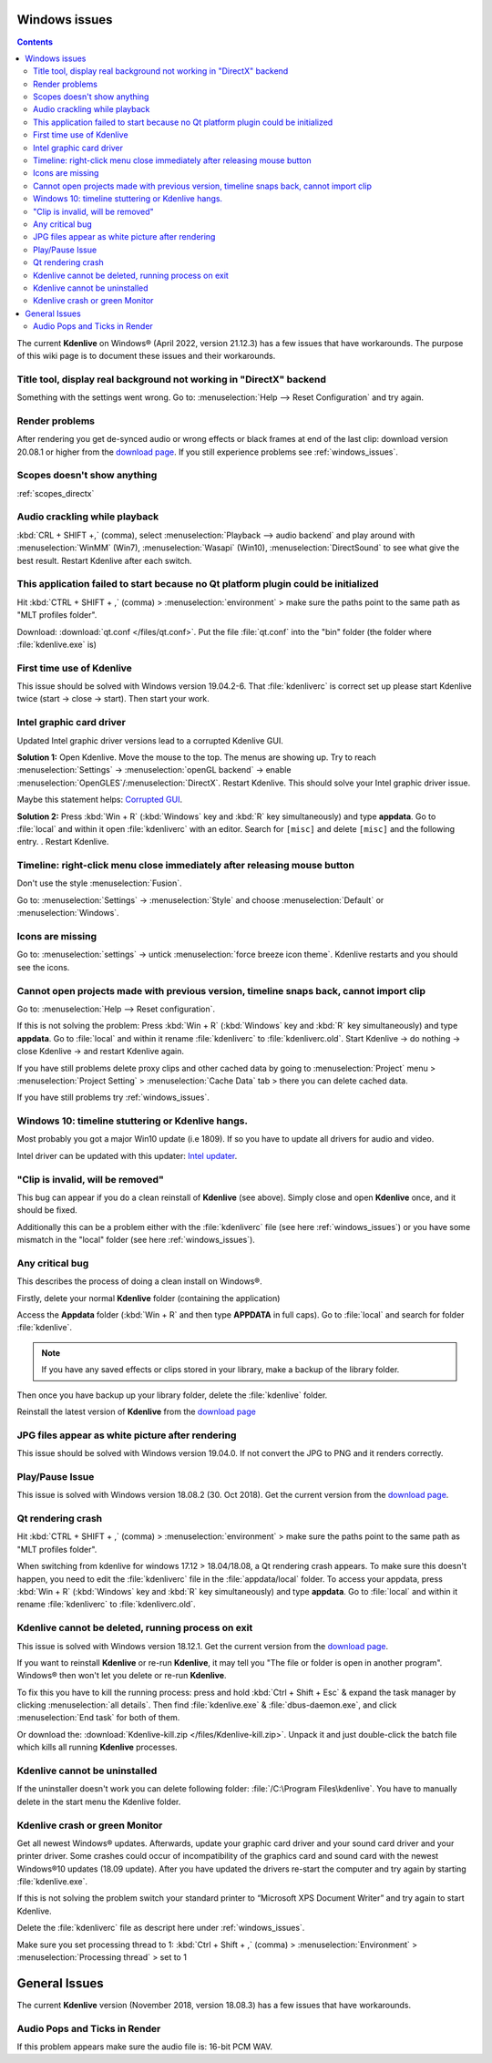 .. meta::
   :description: The Kdenlive User Manual
   :keywords: KDE, Kdenlive, documentation, user manual, video editor, open source, free, help, learn, Windows workaround, problem solving

.. metadata-placeholder

   :authors: - Claus Christensen
             - Yuri Chornoivan
             - TheMickyRosen-Left (https://userbase.kde.org/User:TheMickyRosen-Left)
             - Carl Schwan <carl@carlschwan.eu>
             - Eugen Mohr

   :license: Creative Commons License SA 4.0


.. _windows_issues:

Windows issues
==============

.. contents::

The current **Kdenlive** on Windows® (April 2022, version 21.12.3) has a few issues that have workarounds. The purpose of this wiki page is to document these issues and their workarounds.

.. _reset_configuration:

Title tool, display real background not working in "DirectX" backend
--------------------------------------------------------------------

Something with the settings went wrong. Go to: :menuselection:`Help --> Reset Configuration` and try again.


Render problems
---------------

After rendering you get de-synced audio or wrong effects or black frames at end of the last clip: download version 20.08.1 or higher from the `download page <https://kdenlive.org/en/download>`_. If you still experience problems see :ref:`windows_issues`.

Scopes doesn't show anything
----------------------------

:ref:`scopes_directx` 


Audio crackling while playback
------------------------------
:kbd:`CRL + SHIFT +,` (comma), select :menuselection:`Playback --> audio backend` and play around with :menuselection:`WinMM` (Win7), :menuselection:`Wasapi` (Win10), :menuselection:`DirectSound` to see what give the best result. Restart Kdenlive after each switch.


This application failed to start because no Qt platform plugin could be initialized
-----------------------------------------------------------------------------------

Hit :kbd:`CTRL + SHIFT + ,` (comma) > :menuselection:`environment` > make sure the paths point to the same path as "MLT profiles folder".

Download: :download:`qt.conf </files/qt.conf>`. Put the file :file:`qt.conf` into the "bin" folder (the folder where :file:`kdenlive.exe` is)


First time use of Kdenlive
--------------------------

This issue should be solved with Windows version 19.04.2-6. That :file:`kdenliverc` is correct set up please start Kdenlive twice (start -> close -> start). Then start your work.


Intel graphic card driver
-------------------------

Updated Intel graphic driver versions lead to a corrupted Kdenlive GUI.

**Solution 1:** Open Kdenlive. Move the mouse to the top. The menus are showing up. Try to reach :menuselection:`Settings` -> :menuselection:`openGL backend` -> enable :menuselection:`OpenGLES`/:menuselection:`DirectX`. Restart Kdenlive. This should solve your Intel graphic driver issue.

Maybe this statement helps: `Corrupted GUI <https://forum.kde.org/viewtopic.php?f=265&t=161309#p425882>`_.


**Solution 2:** Press :kbd:`Win + R` (:kbd:`Windows` key and :kbd:`R` key simultaneously) and type **appdata**. Go to :file:`local` and within it open :file:`kdenliverc` with an editor. Search for ``[misc]`` and delete ``[misc]`` and the following entry.
. Restart Kdenlive.


.. _style:

Timeline: right-click menu close immediately after releasing mouse button
-------------------------------------------------------------------------

Don't use the style :menuselection:`Fusion`.


Go to: :menuselection:`Settings` -> :menuselection:`Style` and choose :menuselection:`Default` or :menuselection:`Windows`.

.. _force_breeze_icon_theme:

Icons are missing
-----------------

Go to: :menuselection:`settings` -> untick :menuselection:`force breeze icon theme`. Kdenlive restarts and you should see the icons.


Cannot open projects made with previous version, timeline snaps back, cannot import clip
----------------------------------------------------------------------------------------

Go to: :menuselection:`Help --> Reset configuration`. 


If this is not solving the problem: Press :kbd:`Win + R` (:kbd:`Windows` key and :kbd:`R` key simultaneously) and type **appdata**. Go to :file:`local` and within it rename :file:`kdenliverc` to :file:`kdenliverc.old`. Start Kdenlive -> do nothing -> close Kdenlive -> and restart Kdenlive again.


If you have still problems delete proxy clips and other cached data by going to :menuselection:`Project` menu > :menuselection:`Project Setting` > :menuselection:`Cache Data` tab > there you can delete cached data.


If you have still problems try :ref:`windows_issues`.


Windows 10: timeline stuttering or Kdenlive hangs.
--------------------------------------------------

Most probably you got a major Win10 update (i.e 1809). If so you have to update all drivers for audio and video.
   
Intel driver can be updated with this updater: `Intel updater <https://downloadcenter.intel.com/en/download/28425/Intel-Driver-Support-Assistant>`_.


"Clip is invalid, will be removed"
----------------------------------

This bug can appear if you do a clean reinstall of **Kdenlive** (see above). Simply close and open **Kdenlive** once, and it should be fixed.


Additionally this can be a problem either with the :file:`kdenliverc` file (see here :ref:`windows_issues`) or you have some mismatch in the "local" folder (see here :ref:`windows_issues`).


Any critical bug
----------------

This describes the process of doing a clean install on Windows®.


Firstly, delete your normal **Kdenlive** folder (containing the application)


Access the **Appdata** folder (:kbd:`Win + R` and then type **APPDATA** in full caps). Go to :file:`local` and search for folder :file:`kdenlive`.


.. note::

  If you have any saved effects or clips stored in your library, make a backup of the library folder.


Then once you have backup up your library folder, delete the :file:`kdenlive` folder.


Reinstall the latest version of **Kdenlive** from the `download page <https://kdenlive.org/en/download>`_


JPG files appear as white picture after rendering
-------------------------------------------------

This issue should be solved with Windows version 19.04.0. If not convert the JPG to PNG and it renders correctly.


Play/Pause Issue
----------------

This issue is solved with Windows version 18.08.2 (30. Oct 2018). Get the current version from the `download page <https://kdenlive.org/en/download>`_.


Qt rendering crash
------------------

Hit :kbd:`CTRL + SHIFT + ,` (comma) > :menuselection:`environment` > make sure the paths point to the same path as "MLT profiles folder".


When switching from kdenlive for windows 17.12 > 18.04/18.08, a Qt rendering crash appears. To make sure this doesn't happen, you need to edit the :file:`kdenliverc` file in the :file:`appdata/local` folder. To access your appdata, press :kbd:`Win + R` (:kbd:`Windows` key and :kbd:`R` key simultaneously) and type **appdata**. Go to :file:`local` and within it rename :file:`kdenliverc` to :file:`kdenliverc.old`.


Kdenlive cannot be deleted, running process on exit
---------------------------------------------------

This issue is solved with Windows version 18.12.1. Get the current version from the `download page <https://kdenlive.org/en/download>`_.


If you want to reinstall **Kdenlive** or re-run **Kdenlive**, it may tell you "The file or folder is open in another program". Windows® then won't let you delete or re-run **Kdenlive**.


To fix this you have to kill the running process: press and hold :kbd:`Ctrl + Shift + Esc` &  expand the task manager by clicking :menuselection:`all details`. Then find :file:`kdenlive.exe` &  :file:`dbus-daemon.exe`, and click :menuselection:`End task` for both of them.


Or download the: :download:`Kdenlive-kill.zip </files/Kdenlive-kill.zip>`. Unpack it and just double-click the batch file which kills all running **Kdenlive** processes.


Kdenlive cannot be uninstalled
------------------------------

If the uninstaller doesn't work you can delete following folder: :file:`/C:\Program Files\kdenlive`.
You have to manually delete in the start menu the Kdenlive folder.


Kdenlive crash or green Monitor
-------------------------------

Get all newest Windows® updates. Afterwards, update your graphic card driver and your sound card driver and your printer driver.
Some crashes could occur of incompatibility of the graphics card and sound card with the newest Windows®10 updates (18.09 update).
After you have updated the drivers re-start the computer and try again by starting :file:`kdenlive.exe`.


If this is not solving the problem switch your standard printer to “Microsoft XPS Document Writer” and try again to start Kdenlive.


Delete the :file:`kdenliverc` file as descript here under :ref:`windows_issues`.


Make sure you set processing thread to 1: :kbd:`Ctrl + Shift + ,` (comma) > :menuselection:`Environment` > :menuselection:`Processing thread` > set to 1


General Issues
==============

The current **Kdenlive** version (November 2018, version 18.08.3) has a few issues that have workarounds. 


Audio Pops and Ticks in Render
------------------------------

If this problem appears make sure the audio file is: 16-bit PCM WAV.
